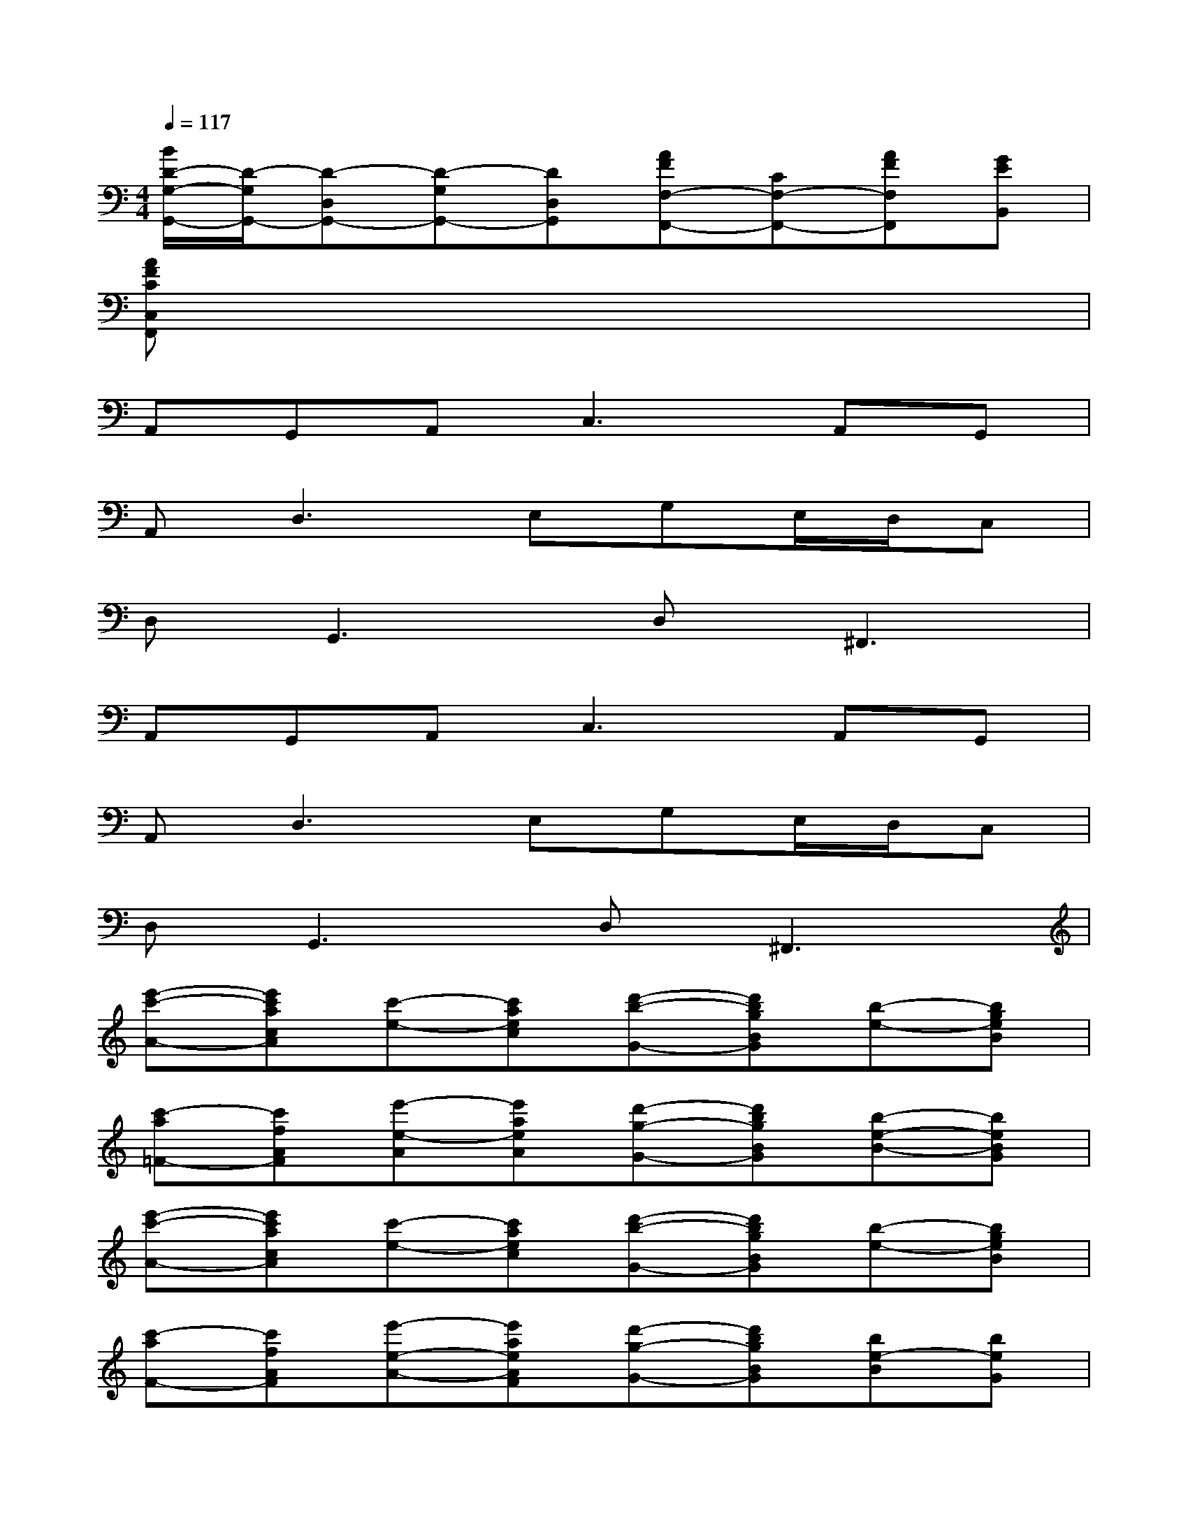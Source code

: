 X:1
T:
M:4/4
L:1/8
Q:1/4=117
K:C%0sharps
V:1
[B/2D/2-G,/2-G,,/2-][D/2-G,/2G,,/2-][D-D,G,,-][D-G,G,,-][DD,G,,][AFF,-F,,-][CF,-F,,-][AFF,F,,][GEB,,]|
[AFCC,F,,]x6x|
A,,G,,A,,2<C,2A,,G,,|
A,,2<D,2E,G,E,/2D,/2C,|
D,2<G,,2D,2<^F,,2|
A,,G,,A,,2<C,2A,,G,,|
A,,2<D,2E,G,E,/2D,/2C,|
D,2<G,,2D,2<^F,,2|
[e'-c'-A-][e'c'acA][c'-e-][c'aec][d'-b-G-][d'bgBG][b-e-][bgeB]|
[c'-a=F-][c'fAF][e'-e-A][e'aeA][d'-g-G-][d'bgBG][b-e-B-][beBG]|
[e'-c'-A-][e'c'acA][c'-e-][c'aec][d'-b-G-][d'bgBG][b-e-][bgeB]|
[c'-aF-][c'fAF][e'-e-A-][e'aeAF][d'-g-G-][d'bgBG][be-B][beG]|
[f'-fA-][f'dA][d'f][f'd][e'eG-][cG][d'e][c'c]|
[d'F-][^AF][^ad][d'^A][f'dF-][d'^AF][e'eG-][c'cG]|
[f'=A-][dA][d'f][f'd][e'G-][c'cG][d'd][c'c]|
[d'dG-][BG][bd][d'B][g'dG-][a'BG][b'd]x